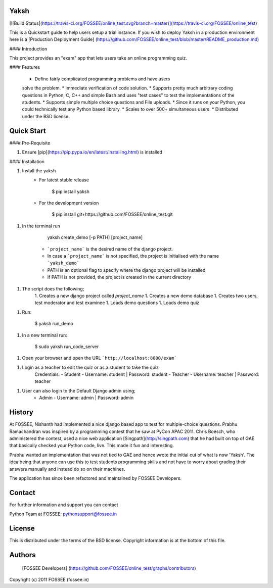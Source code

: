 Yaksh
========
[![Build Status](https://travis-ci.org/FOSSEE/online_test.svg?branch=master)](https://travis-ci.org/FOSSEE/online_test)

This is a Quickstart guide to help users setup a trial instance. If you wish to deploy Yaksh in a production environment here is a [Production Deployment Guide] (https://github.com/FOSSEE/online_test/blob/master/README_production.md)

#### Introduction

This project provides an "exam" app that lets users take an online
programming quiz. 

#### Features

 * Define fairly complicated programming problems and have users
 solve the problem. 
 * Immediate verification of code solution. 
 * Supports pretty much arbitrary coding questions in Python, C, C++ and 
 simple Bash and uses "test cases" to test the implementations of the students.
 * Supports simple multiple choice questions and File uploads.
 * Since it runs on your Python, you could technically test any Python based library.
 * Scales to over 500+ simultaneous users.
 * Distributed under the BSD license.

Quick Start
===========

#### Pre-Requisite

1. Ensure [pip](https://pip.pypa.io/en/latest/installing.html) is installed

#### Installation

1. Install the yaksh
    - For latest stable release

            $ pip install yaksh

    - For the development version

            $ pip install git+https://github.com/FOSSEE/online_test.git

1. In the terminal run

        yaksh create_demo [-p PATH] [project_name]
    - ```project_name``` is the desired name of the django project.
    - In case a ```project_name``` is not specified, the project is initialised with the name ```yaksh_demo```
    - PATH is an optional flag to specify where the django project will be installed
    - If PATH is not provided, the project is created in the current directory

1. The script does the following;
    1. Creates a new django project called `project_name`
    1. Creates a new demo database
    1. Creates two users, test moderator and test examinee
    1. Loads demo questions
    1. Loads demo quiz

1. Run:

        $ yaksh run_demo

1. In a new terminal run:

        $ sudo yaksh run_code_server

1. Open your browser and open the URL ```http://localhost:8000/exam```

1. Login as a teacher to edit the quiz or as a student to take the quiz
    Credentials:
    - Student - Username: student | Password: student
    - Teacher - Username: teacher | Password: teacher

1. User can also login to the Default Django admin using;
    - Admin - Username: admin | Password: admin

History
=======

At FOSSEE, Nishanth had implemented a nice django based app to
test for multiple-choice questions. Prabhu Ramachandran was inspired by a
programming contest that he saw at PyCon APAC 2011.  Chris Boesch, who
administered the contest, used a nice web application 
[Singpath](http://singpath.com) that he had built on top of GAE that 
basically checked your Python code, live. This made it fun and interesting.

Prabhu wanted an implementation that was not tied to GAE and hence wrote 
the initial cut of what is now 'Yaksh'. The idea being that 
anyone can use this to test students programming skills and not have to worry 
about grading their answers manually and instead do so on their machines.

The application has since been refactored and maintained by FOSSEE Developers.

Contact
=======

For further information and support you can contact

Python Team at FOSSEE: pythonsupport@fossee.in

License
=======

This is distributed under the terms of the BSD license.  Copyright
information is at the bottom of this file.

Authors
=======

 [FOSSEE Developers] (https://github.com/FOSSEE/online_test/graphs/contributors) 


Copyright (c) 2011 FOSSEE (fossee.in)


